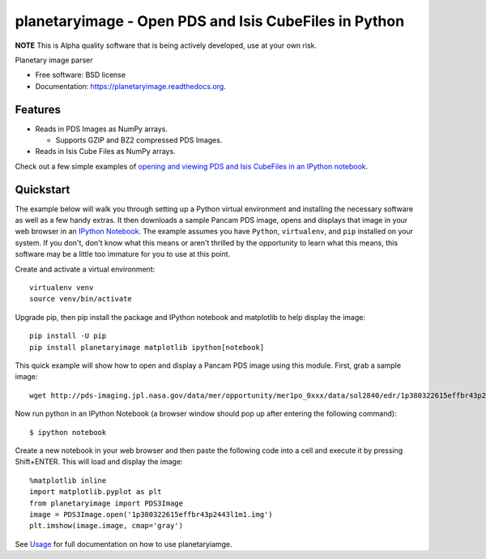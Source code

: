 ======================================================
planetaryimage - Open PDS and Isis CubeFiles in Python
======================================================

.. image:: https://img.shields.io/travis/planetarypy/planetaryimage.svg
        :target: https://travis-ci.org/planetarypy/planetaryimage

.. image:: https://img.shields.io/pypi/v/planetaryimage.svg
        :target: https://pypi.python.org/pypi/planetaryimage

**NOTE** This is Alpha quality software that is being actively developed, use
at your own risk.

Planetary image parser

* Free software: BSD license
* Documentation: https://planetaryimage.readthedocs.org.

Features
--------

* Reads in PDS Images as NumPy arrays.

  - Supports GZIP and BZ2 compressed PDS Images.

* Reads in Isis Cube Files as NumPy arrays.

Check out a few simple examples of
`opening and viewing PDS and Isis CubeFiles in an IPython notebook <http://nbviewer.ipython.org/urls/gist.githubusercontent.com/godber/dfb5d012fda603619ab9/raw/b1db599f53a5c468075ff854e9056698bd005cc7/gistfile1.json>`_.

Quickstart
----------

The example below will walk you through setting up a Python virtual
environment and installing the necessary software as well as a few handy
extras.  It then downloads a sample Pancam PDS image, opens and displays that
image in your web browser in an
`IPython Notebook <http://ipython.org/notebook.html>`_.  The example assumes
you have ``Python``, ``virtualenv``, and ``pip`` installed on your system.  If you
don't, don't know what this means or aren't thrilled by the opportunity to
learn what this means, this software may be a little too immature for you to
use at this point.

Create and activate a virtual environment::

  virtualenv venv
  source venv/bin/activate

Upgrade pip, then pip install the package and IPython notebook and matplotlib
to help display the image::

  pip install -U pip
  pip install planetaryimage matplotlib ipython[notebook]

This quick example will show how to open and display a Pancam PDS image using
this module.  First, grab a sample image::

  wget http://pds-imaging.jpl.nasa.gov/data/mer/opportunity/mer1po_0xxx/data/sol2840/edr/1p380322615effbr43p2443l1m1.img

Now run python in an IPython Notebook (a browser window should pop up after
entering the following command)::

  $ ipython notebook

Create a new notebook in your web browser and then paste the following code
into a cell and execute it by pressing Shift+ENTER.  This will load and display
the image::

  %matplotlib inline
  import matplotlib.pyplot as plt
  from planetaryimage import PDS3Image
  image = PDS3Image.open('1p380322615effbr43p2443l1m1.img')
  plt.imshow(image.image, cmap='gray')

See `Usage <https://planetaryimage.readthedocs.org/en/latest/usage.html>`_ for
full documentation on how to use planetaryiamge.
